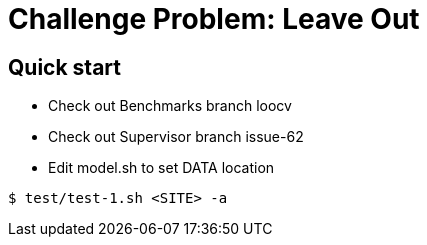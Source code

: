 
= Challenge Problem: Leave Out

== Quick start

* Check out Benchmarks branch loocv
* Check out Supervisor branch issue-62
* Edit model.sh to set DATA location

----
$ test/test-1.sh <SITE> -a
----


